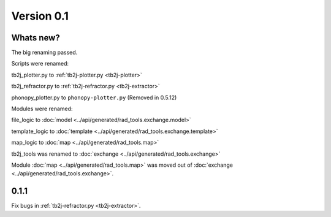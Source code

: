 .. _release-notes_0.1:

***********
Version 0.1
***********

Whats new?
----------
The big renaming passed.

Scripts were renamed:

tb2j_plotter.py to :ref:`tb2j-plotter.py <tb2j-plotter>`

tb2j_refractor.py to :ref:`tb2j-refractor.py <tb2j-extractor>`

phonopy_plotter.py to ``phonopy-plotter.py``  (Removed in 0.5.12)

Modules were renamed:

file_logic to :doc:`model <../api/generated/rad_tools.exchange.model>`

template_logic to :doc:`template <../api/generated/rad_tools.exchange.template>`

map_logic to :doc:`map <../api/generated/rad_tools.map>`

tb2j_tools was renamed to :doc:`exchange <../api/generated/rad_tools.exchange>`

Module :doc:`map <../api/generated/rad_tools.map>` was moved out of 
:doc:`exchange <../api/generated/rad_tools.exchange>`.

0.1.1
-----
Fix bugs in :ref:`tb2j-refractor.py <tb2j-extractor>`.
